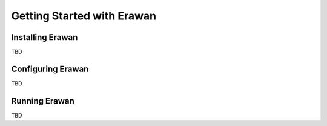 Getting Started with Erawan
===========================

Installing Erawan
-----------------
TBD

Configuring Erawan
------------------
TBD

Running Erawan
--------------
TBD
